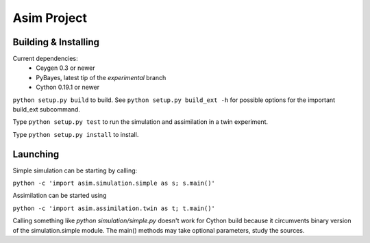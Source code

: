 ============
Asim Project
============

Building & Installing
=====================

Current dependencies:
 * Ceygen 0.3 or newer
 * PyBayes, latest tip of the `experimental` branch
 * Cython 0.19.1 or newer

``python setup.py build`` to build. See ``python setup.py build_ext -h`` for possible
options for the important build_ext subcommand.

Type ``python setup.py test`` to run the simulation and assimilation in a twin
experiment.

Type ``python setup.py install`` to install.

Launching
=========

Simple simulation can be starting by calling:

``python -c 'import asim.simulation.simple as s; s.main()'``

Assimilation can be started using

``python -c 'import asim.assimilation.twin as t; t.main()'``

Calling something like `python simulation/simple.py` doesn't work for Cython build because
it circumvents binary version of the simulation.simple module. The main() methods may take
optional parameters, study the sources.
